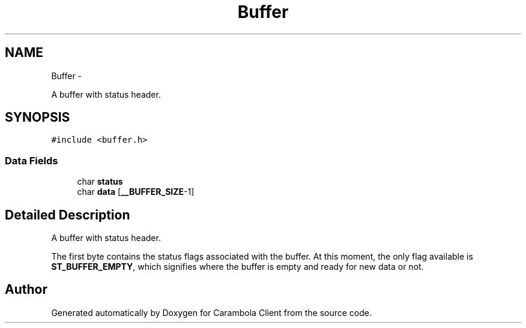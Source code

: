 .TH "Buffer" 3 "Tue Feb 12 2013" "Carambola Client" \" -*- nroff -*-
.ad l
.nh
.SH NAME
Buffer \- 
.PP
A buffer with status header\&.  

.SH SYNOPSIS
.br
.PP
.PP
\fC#include <buffer\&.h>\fP
.SS "Data Fields"

.in +1c
.ti -1c
.RI "char \fBstatus\fP"
.br
.ti -1c
.RI "char \fBdata\fP [\fB__BUFFER_SIZE\fP-1]"
.br
.in -1c
.SH "Detailed Description"
.PP 
A buffer with status header\&. 

The first byte contains the status flags associated with the buffer\&. At this moment, the only flag available is \fBST_BUFFER_EMPTY\fP, which signifies where the buffer is empty and ready for new data or not\&. 

.SH "Author"
.PP 
Generated automatically by Doxygen for Carambola Client from the source code\&.
